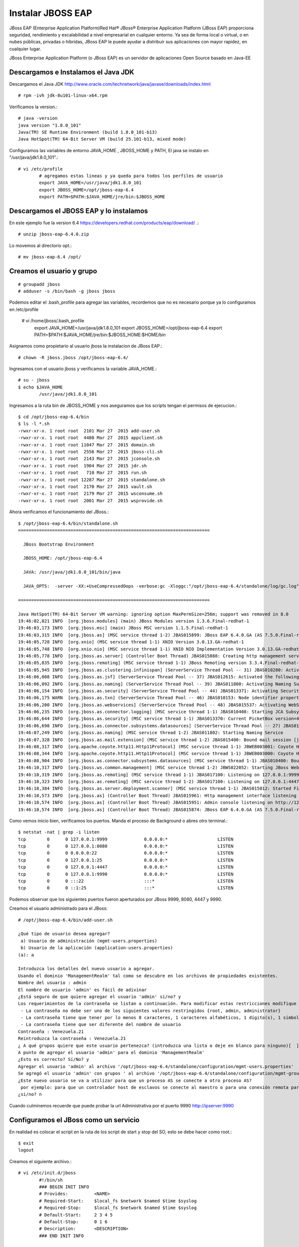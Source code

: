 Instalar JBOSS EAP
===================

JBoss EAP (Enterprise Application Platform)Red Hat® JBoss® Enterprise Application Platform (JBoss EAP) proporciona seguridad, rendimiento y escalabilidad a nivel empresarial en cualquier entorno. Ya sea de forma local o virtual, o en nubes públicas, privadas o híbridas, JBoss EAP le puede ayudar a distribuir sus aplicaciones con mayor rapidez, en cualquier lugar.

JBoss Enterprise Application Platform (o JBoss EAP) es un servidor de aplicaciones Open Source basado en Java-EE

Descargamos e Instalamos el Java JDK
++++++++++++++++++++++++++++++++++++++

Descargamos el Java JDK http://www.oracle.com/technetwork/java/javase/downloads/index.html

::

	# rpm -ivh jdk-8u101-linux-x64.rpm

Verificamos la version.::

	# java -version
	java version "1.8.0_101"
	Java(TM) SE Runtime Environment (build 1.8.0_101-b13)
	Java HotSpot(TM) 64-Bit Server VM (build 25.101-b13, mixed mode)

Configuramos las variables de entorno JAVA_HOME , JBOSS_HOME y PATH, El java se instalo en "/usr/java/jdk1.8.0_101".::

	# vi /etc/profile
		# agregamos estas lineas y ya queda para todos los perfiles de usuario
		export JAVA_HOME=/usr/java/jdk1.8.0_101
		export JBOSS_HOME=/opt/jboss-eap-6.4
		export PATH=$PATH:$JAVA_HOME/jre/bin:$JBOSS_HOME

Descargamos el JBOSS EAP y lo instalamos
+++++++++++++++++++++++++++++++++++++++++

En este ejemplo fue la version 6.4 https://developers.redhat.com/products/eap/download/ .::

	# unzip jboss-eap-6.4.0.zip

Lo movemos al directorio opt.::

	# mv jboss-eap-6.4 /opt/

Creamos el usuario y grupo
++++++++++++++++++++++++++++

::

	# groupadd jboss
	# adduser -s /bin/bash -g jboss jboss

Podemos editar el .bash_profile para agregar las variables, recordemos que no es necesario porque ya lo configuramos en /etc/profile

	# vi /home/jboss/.bash_profile
		export JAVA_HOME=/usr/java/jdk1.8.0_101
		export JBOSS_HOME=/opt/jboss-eap-6.4
		export PATH=$PATH:$JAVA_HOME/jre/bin:$JBOSS_HOME:$HOME/bin

Asignamos como propietario al usuario jboss la instalacion de JBoss EAP.::

	# chown -R jboss.jboss /opt/jboss-eap-6.4/

Ingresamos con el usuario jboss y verificamos la variable JAVA_HOME.::

	# su - jboss
	$ echo $JAVA_HOME
		/usr/java/jdk1.8.0_101

Ingresamos a la ruta bin de JBOSS_HOME y nos aseguramos que los scripts tengan el permisos de ejecucion.::

	$ cd /opt/jboss-eap-6.4/bin
	$ ls -l *.sh
	-rwxr-xr-x. 1 root root  2101 Mar 27  2015 add-user.sh
	-rwxr-xr-x. 1 root root  4480 Mar 27  2015 appclient.sh
	-rwxr-xr-x. 1 root root 11047 Mar 27  2015 domain.sh
	-rwxr-xr-x. 1 root root  2556 Mar 27  2015 jboss-cli.sh
	-rwxr-xr-x. 1 root root  2143 Mar 27  2015 jconsole.sh
	-rwxr-xr-x. 1 root root  1904 Mar 27  2015 jdr.sh
	-rwxr-xr-x. 1 root root   710 Mar 27  2015 run.sh
	-rwxr-xr-x. 1 root root 12287 Mar 27  2015 standalone.sh
	-rwxr-xr-x. 1 root root  2170 Mar 27  2015 vault.sh
	-rwxr-xr-x. 1 root root  2179 Mar 27  2015 wsconsume.sh
	-rwxr-xr-x. 1 root root  2001 Mar 27  2015 wsprovide.sh

Ahora verificamos el funcionamiento del JBoss.::

	$ /opt/jboss-eap-6.4/bin/standalone.sh 
	=========================================================================

	  JBoss Bootstrap Environment

	  JBOSS_HOME: /opt/jboss-eap-6.4

	  JAVA: /usr/java/jdk1.8.0_101/bin/java

	  JAVA_OPTS:  -server -XX:+UseCompressedOops -verbose:gc -Xloggc:"/opt/jboss-eap-6.4/standalone/log/gc.log" -XX:+PrintGCDetails -XX:+PrintGCDateStamps -XX:+UseGCLogFileRotation -XX:NumberOfGCLogFiles=5 -XX:GCLogFileSize=3M -XX:-TraceClassUnloading -Xms1303m -Xmx1303m -XX:MaxPermSize=256m -Djava.net.preferIPv4Stack=true -Djboss.modules.system.pkgs=org.jboss.byteman -Djava.awt.headless=true -Djboss.modules.policy-permissions=true

	=========================================================================

	Java HotSpot(TM) 64-Bit Server VM warning: ignoring option MaxPermSize=256m; support was removed in 8.0
	19:46:02,821 INFO  [org.jboss.modules] (main) JBoss Modules version 1.3.6.Final-redhat-1
	19:46:03,173 INFO  [org.jboss.msc] (main) JBoss MSC version 1.1.5.Final-redhat-1
	19:46:03,315 INFO  [org.jboss.as] (MSC service thread 1-2) JBAS015899: JBoss EAP 6.4.0.GA (AS 7.5.0.Final-redhat-21) starting
	19:46:05,728 INFO  [org.xnio] (MSC service thread 1-1) XNIO Version 3.0.13.GA-redhat-1
	19:46:05,748 INFO  [org.xnio.nio] (MSC service thread 1-1) XNIO NIO Implementation Version 3.0.13.GA-redhat-1
	19:46:05,778 INFO  [org.jboss.as.server] (Controller Boot Thread) JBAS015888: Creating http management service using socket-binding (management-http)
	19:46:05,835 INFO  [org.jboss.remoting] (MSC service thread 1-1) JBoss Remoting version 3.3.4.Final-redhat-1
	19:46:05,945 INFO  [org.jboss.as.clustering.infinispan] (ServerService Thread Pool -- 31) JBAS010280: Activating Infinispan subsystem.
	19:46:06,008 INFO  [org.jboss.as.jsf] (ServerService Thread Pool -- 37) JBAS012615: Activated the following JSF Implementations: [main, 1.2]
	19:46:06,092 INFO  [org.jboss.as.naming] (ServerService Thread Pool -- 39) JBAS011800: Activating Naming Subsystem
	19:46:06,154 INFO  [org.jboss.as.security] (ServerService Thread Pool -- 44) JBAS013371: Activating Security Subsystem
	19:46:06,175 WARN  [org.jboss.as.txn] (ServerService Thread Pool -- 46) JBAS010153: Node identifier property is set to the default value. Please make sure it is unique.
	19:46:06,200 INFO  [org.jboss.as.webservices] (ServerService Thread Pool -- 48) JBAS015537: Activating WebServices Extension
	19:46:06,235 INFO  [org.jboss.as.connector.logging] (MSC service thread 1-1) JBAS010408: Starting JCA Subsystem (IronJacamar 1.0.31.Final-redhat-1)
	19:46:06,644 INFO  [org.jboss.as.security] (MSC service thread 1-1) JBAS013370: Current PicketBox version=4.1.1.Final-redhat-1
	19:46:06,698 INFO  [org.jboss.as.connector.subsystems.datasources] (ServerService Thread Pool -- 27) JBAS010403: Deploying JDBC-compliant driver class org.h2.Driver (version 1.3)
	19:46:07,249 INFO  [org.jboss.as.naming] (MSC service thread 1-2) JBAS011802: Starting Naming Service
	19:46:07,328 INFO  [org.jboss.as.mail.extension] (MSC service thread 1-2) JBAS015400: Bound mail session [java:jboss/mail/Default]
	19:46:08,317 INFO  [org.apache.coyote.http11.Http11Protocol] (MSC service thread 1-1) JBWEB003001: Coyote HTTP/1.1 initializing on : http-/127.0.0.1:8080
	19:46:08,344 INFO  [org.apache.coyote.http11.Http11Protocol] (MSC service thread 1-1) JBWEB003000: Coyote HTTP/1.1 starting on: http-/127.0.0.1:8080
	19:46:08,904 INFO  [org.jboss.as.connector.subsystems.datasources] (MSC service thread 1-1) JBAS010400: Bound data source [java:jboss/datasources/ExampleDS]
	19:46:10,317 INFO  [org.jboss.ws.common.management] (MSC service thread 1-2) JBWS022052: Starting JBoss Web Services - Stack CXF Server 4.3.4.Final-redhat-1
	19:46:10,319 INFO  [org.jboss.as.remoting] (MSC service thread 1-1) JBAS017100: Listening on 127.0.0.1:9999
	19:46:10,323 INFO  [org.jboss.as.remoting] (MSC service thread 1-2) JBAS017100: Listening on 127.0.0.1:4447
	19:46:10,384 INFO  [org.jboss.as.server.deployment.scanner] (MSC service thread 1-1) JBAS015012: Started FileSystemDeploymentService for directory /opt/jboss-eap-6.4/standalone/deployments
	19:46:10,573 INFO  [org.jboss.as] (Controller Boot Thread) JBAS015961: Http management interface listening on http://127.0.0.1:9990/management
	19:46:10,574 INFO  [org.jboss.as] (Controller Boot Thread) JBAS015951: Admin console listening on http://127.0.0.1:9990
	19:46:10,574 INFO  [org.jboss.as] (Controller Boot Thread) JBAS015874: JBoss EAP 6.4.0.GA (AS 7.5.0.Final-redhat-21) started in 8469ms - Started 153 of 191 services (57 services are lazy, passive or on-demand)


Como vemos inicio bien, verificamos los puertos. Manda el proceso de Background o abres otro terminal.::

	$ netstat -nat | grep -i listen
	tcp        0      0 127.0.0.1:9999              0.0.0.0:*                   LISTEN      
	tcp        0      0 127.0.0.1:8080              0.0.0.0:*                   LISTEN      
	tcp        0      0 0.0.0.0:22                  0.0.0.0:*                   LISTEN      
	tcp        0      0 127.0.0.1:25                0.0.0.0:*                   LISTEN      
	tcp        0      0 127.0.0.1:4447              0.0.0.0:*                   LISTEN      
	tcp        0      0 127.0.0.1:9990              0.0.0.0:*                   LISTEN      
	tcp        0      0 :::22                       :::*                        LISTEN      
	tcp        0      0 ::1:25                      :::*                        LISTEN 

Podemos observar que los siguientes puertos fueron aperturados por JBoss 9999, 8080, 4447 y 9990.

Creamos el usuario administrado para el JBoss::

	# /opt/jboss-eap-6.4/bin/add-user.sh 

	¿Qué tipo de usuario desea agregar? 
	 a) Usuario de administración (mgmt-users.properties) 
	 b) Usuario de la aplicación (application-users.properties)
	(a): a

	Introduzca los detalles del nuevo usuario a agregar.
	Usando el dominio 'ManagementRealm' tal como se descubre en los archivos de propiedades existentes.
	Nombre del usuario : admin
	El nombre de usuario 'admin' es fácil de adivinar
	¿Está seguro de que quiere agregar el usuario 'admin' si/no? y
	Los requerimientos de la contraseña se listan a continuación. Para modificar estas restricciones modifique el archivo de configuración add-user.properties.
	 - La contraseña no debe ser uno de los siguientes valores restringidos {root, admin, administrator}
	 - La contraseña tiene que tener por lo menos 8 caracteres, 1 caracteres alfabéticos, 1 dígito(s), 1 símbolos que no sean alfanuméricos
	 - La contraseña tiene que ser diferente del nombre de usuario
	Contraseña : Venezuela.21
	Reintroduzca la contraseña : Venezuela.21
	¿ A qué grupos quiere que este usuario pertenezca? (introduzca una lista o deje en blanco para ninguno)[  ]: 
	A punto de agregar el usuario 'admin' para el dominio 'ManagementRealm'
	¿Esto es correcto? Sí/No? y
	Agregar el usuario 'admin' al archivo '/opt/jboss-eap-6.4/standalone/configuration/mgmt-users.properties'
	Se agregó el usuario 'admin' con grupos ' al archivo '/opt/jboss-eap-6.4/standalone/configuration/mgmt-groups.properties'
	¿Este nuevo usuario se va a utilizar para que un proceso AS se conecte a otro proceso AS?  
	 por ejemplo: para que un controlador host de esclavos se conecte al maestro o para una conexión remota para llamadas EJB de servidor a servidor.
	¿si/no? n

Cuando culminemos recuerde que puede probar la  url Administrativa por el puerto 9990 http://ipserver:9990


Configuramos el JBoss como un servicio
++++++++++++++++++++++++++++++++++++++

En realidad es colocar el script en la ruta de los script de start y stop del SO, esto se debe hacer como root.::

	$ exit
	logout

Creamos el siguiente archivo.::

	# vi /etc/init.d/jboss
		#!/bin/sh
		### BEGIN INIT INFO
		# Provides:          <NAME>
		# Required-Start:    $local_fs $network $named $time $syslog
		# Required-Stop:     $local_fs $network $named $time $syslog
		# Default-Start:     2 3 4 5
		# Default-Stop:      0 1 6
		# Description:       <DESCRIPTION>
		### END INIT INFO

		SCRIPT=/opt/jboss-eap-6.4/bin/standalone.sh
		RUNAS=jboss

		PIDFILE=/var/run/jboss.pid
		LOGFILE=/var/log/jboss.log

		start() {
		  if [ -f /var/run/$PIDNAME ] && kill -0 $(cat /var/run/$PIDNAME); then
			echo 'Service already running' >&2
			return 1
		  fi
		  echo 'Starting service…' >&2
		  local CMD="$SCRIPT &> \"$LOGFILE\" & echo \$!"
		  su -c "$CMD" $RUNAS > "$PIDFILE"
		  echo 'Service started' >&2
		}

		stop() {
		  if [ ! -f "$PIDFILE" ] || ! kill -0 $(cat "$PIDFILE"); then
			echo 'Service not running' >&2
			return 1
		  fi
		  echo 'Stopping service…' >&2
		  kill -15 $(cat "$PIDFILE") && rm -f "$PIDFILE"
		  echo 'Service stopped' >&2
		}

		uninstall() {
		  echo -n "Are you really sure you want to uninstall this service? That cannot be undone. [yes|No] "
		  local SURE
		  read SURE
		  if [ "$SURE" = "yes" ]; then
			stop
			rm -f "$PIDFILE"
			echo "Notice: log file is not be removed: '$LOGFILE'" >&2
			update-rc.d -f <NAME> remove
			rm -fv "$0"
		  fi
		}

		case "$1" in
		  start)
			start
			;;
		  stop)
			stop
			;;
		  uninstall)
			uninstall
			;;
		  retart)
			stop
			start
			;;
		  *)
			echo "Usage: $0 {start|stop|restart|uninstall}"
		esac

Le asignamos los permisos de ejecucion.::	

	# chmod 755 /etc/init.d/jboss 

	# ls -l /etc/init.d/jboss 
	-rwxr-xr-x. 1 root root 12287 dic 15 19:54 /etc/init.d/jboss

Ahora necesitamos indicarle al SO que este script se estara iniciando en los init 2,3,4 y 5 con ayuda del chkconfig.

.::

	# chkconfig --add jboss

	# chkconfig --list jboss
	jboss          	0:desactivado	1:desactivado	2:activo	3:activo	4:activo	5:activo	6:desactivado

Probamos con root el demonio o servicio creado, (si hay un servicio de JBoss ejecutando lo finiquitamos).::


	# service jboss start
	Starting service…
	Service started

Verificamos que este cargado en memoria y con el usuario jboss.::

	# ps -ef | grep java
	jboss     2907  2833 47 20:24 ?        00:00:05 java -D[Standalone] -server -XX:+UseCompressedOops -verbose:gc -Xloggc:/opt/jboss-eap-6.4/standalone/log/gc.log -XX:+PrintGCDetails -XX:+PrintGCDateStamps -XX:+UseGCLogFileRotation -XX:NumberOfGCLogFiles=5 -XX:GCLogFileSize=3M -XX:-TraceClassUnloading -Xms1303m -Xmx1303m -XX:MaxPermSize=256m -Djava.net.preferIPv4Stack=true -Djboss.modules.system.pkgs=org.jboss.byteman -Djava.awt.headless=true -Djboss.modules.policy-permissions=true -Dorg.jboss.boot.log.file=/opt/jboss-eap-6.4/standalone/log/server.log -Dlogging.configuration=file:/opt/jboss-eap-6.4/standalone/configuration/logging.properties -jar /opt/jboss-eap-6.4/jboss-modules.jar -mp /opt/jboss-eap-6.4/modules -jaxpmodule javax.xml.jaxp-provider org.jboss.as.standalone -Djboss.home.dir=/opt/jboss-eap-6.4 -Djboss.server.base.dir=/opt/jboss-eap-6.4/standalone
	root      2993  2462  0 20:24 pts/0    00:00:00 grep java

Y nuevamente consultamos los puertos.::

	# netstat -nat | grep -i listen
	tcp        0      0 127.0.0.1:9999              0.0.0.0:*                   LISTEN      
	tcp        0      0 127.0.0.1:8080              0.0.0.0:*                   LISTEN      
	tcp        0      0 0.0.0.0:22                  0.0.0.0:*                   LISTEN      
	tcp        0      0 127.0.0.1:25                0.0.0.0:*                   LISTEN      
	tcp        0      0 127.0.0.1:4447              0.0.0.0:*                   LISTEN      
	tcp        0      0 127.0.0.1:9990              0.0.0.0:*                   LISTEN      
	tcp        0      0 :::22                       :::*                        LISTEN      
	tcp        0      0 ::1:25                      :::*                        LISTEN


Otorgarmos los permisos en el Iptables y recuerda el selinux.
Agregamos esta linea.::

	# vi /etc/sysconfig/iptables
		-A INPUT -m state --state NEW -m tcp -p tcp --dport 8080 -j ACCEPT

	# service iptables restart

En el archivo "/opt/jboss-eap-6.4/standalone/configuration/standalone.xml" cambiamos en todas las lineas que apuntan a la IP 127.0.0.1 por la IP de nuestro adaptador.::

	# grep 127. standalone.xml
            <wsdl-host>${jboss.bind.address:127.0.0.1}</wsdl-host>
            <inet-address value="${jboss.bind.address.management:127.0.0.1}"/>
            <inet-address value="${jboss.bind.address:127.0.0.1}"/>
            <inet-address value="${jboss.bind.address.unsecure:127.0.0.1}"/>

Reiniciamos el JBoss y nuevamente consultamos los puertos.::

	# netstat -nat | grep -i listen
	tcp        0      0 192.168.1.30:9999           0.0.0.0:*                   LISTEN      
	tcp        0      0 192.168.1.30:8080           0.0.0.0:*                   LISTEN      
	tcp        0      0 0.0.0.0:22                  0.0.0.0:*                   LISTEN      
	tcp        0      0 127.0.0.1:25                0.0.0.0:*                   LISTEN      
	tcp        0      0 192.168.1.30:4447           0.0.0.0:*                   LISTEN      
	tcp        0      0 192.168.1.30:9990           0.0.0.0:*                   LISTEN      
	tcp        0      0 :::22                       :::*                        LISTEN      
	tcp        0      0 ::1:25                      :::*                        LISTEN

Ahora nos vamos a un navegador y probamos.

.. figure:: ../images/01.png

Por defecto el archivo de configuracion es el "/opt/jboss-eap-6.4/standalone/configuration/standalone.xml" pero eso lo podemos cambiar cuando ejecutamos el script standalone.sh, coloquemos el archivo "/opt/jboss-eap-6.4/standalone/configuration/standalone.xml" en su forma original.::

	# /opt/jboss-eap-6.4/bin/standalone.sh -Djboss.bind.address=192.168.1.30 -Djboss.bind.address.management=192.168.1.30

Tabien podemos crear nuestro xml de configuracion en "/opt/jboss-eap-6.4/standalone/configuration/standalone.propio.xml" y llamarlo.::

	# /opt/jboss-eap-6.4/bin/standalone.sh -c standalone.propio.xml

o asi.::

	# /opt/jboss-eap-6.4/bin/standalone.sh --server-config=standalone.propio.xml

Ya estamos listos, pero dejo estas otras combinaciones.::

	Configuraciones de las variables JBOSS_HOME JAVA_HOME

	-Djboss.bind.address=192.168.1.30 -Djboss.bind.address.management=192.168.1.30

	JAVA_OPTS="$JAVA_OPTS -Dcom.sun.management.jmxremote, -Dcom.sun.management.jmxremote.port=9999 -Dcom.sun.management.jmxremote.ssl=false -Dcom.sun.management.jmxremote.authenticate=false

	./standalone.sh -c standalone-full.xml -bmanagement 192.168.1.20

	./standalone.sh -Djboss.bind.address.management=192.168.1.20

	./standalone.sh --server-config=standalone-full.xml -b 192.168.1.20 -Djboss.bind.address.management=192.168.1.20

	./standalone.sh --server-config=standalone-full.xml -Dcom.sun.management.jmxremote, -Dcom.sun.management.jmxremote.port=9999 -Dcom.sun.management.jmxremote.ssl=false -Dcom.sun.management.jmxremote.authenticate=false


	service:jmx:remoting-jmx://192.168.1.20:9999


